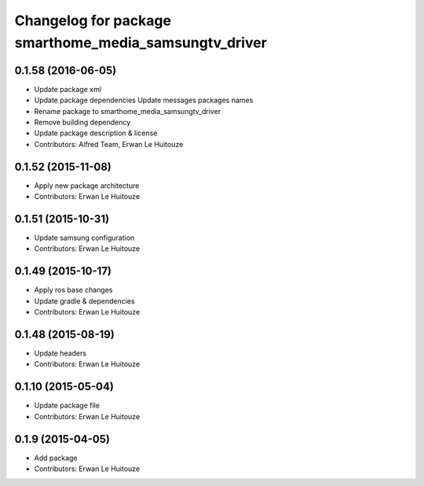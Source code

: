 ^^^^^^^^^^^^^^^^^^^^^^^^^^^^^^^^^^^^^^^^^^^^^^^^^^^^^^
Changelog for package smarthome_media_samsungtv_driver
^^^^^^^^^^^^^^^^^^^^^^^^^^^^^^^^^^^^^^^^^^^^^^^^^^^^^^

0.1.58 (2016-06-05)
-------------------
* Update package xml
* Update package dependencies
  Update messages packages names
* Rename package to smarthome_media_samsungtv_driver
* Remove building dependency
* Update package description & license
* Contributors: Alfred Team, Erwan Le Huitouze

0.1.52 (2015-11-08)
-------------------
* Apply new package architecture
* Contributors: Erwan Le Huitouze

0.1.51 (2015-10-31)
-------------------
* Update samsung configuration
* Contributors: Erwan Le Huitouze

0.1.49 (2015-10-17)
-------------------
* Apply ros base changes
* Update gradle & dependencies
* Contributors: Erwan Le Huitouze

0.1.48 (2015-08-19)
-------------------
* Update headers
* Contributors: Erwan Le Huitouze

0.1.10 (2015-05-04)
-------------------
* Update package file
* Contributors: Erwan Le Huitouze

0.1.9 (2015-04-05)
------------------
* Add package
* Contributors: Erwan Le Huitouze
